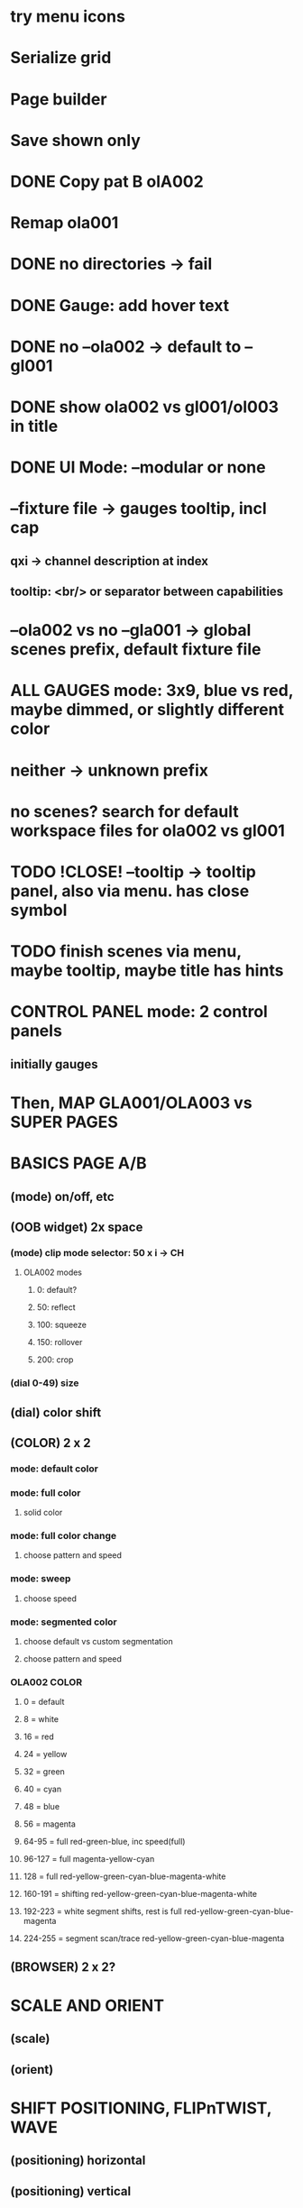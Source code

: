 * try menu icons
* Serialize grid
* Page builder
* Save shown only
* DONE Copy pat B olA002
* Remap ola001
* DONE no directories -> fail
* DONE Gauge: add hover text
* DONE no --ola002 -> default to --gl001
* DONE show ola002 vs gl001/ol003 in title
* DONE UI Mode: --modular or none
* --fixture file -> gauges tooltip, incl cap
** qxi -> channel description at index
** tooltip: <br/> or separator between capabilities
* --ola002 vs no --gla001 -> global scenes prefix, default fixture file
* *ALL GAUGES* mode: 3x9, blue vs red, maybe dimmed, or slightly different color
* neither -> unknown prefix
* no scenes? search for default workspace files for ola002 vs gl001
* TODO !CLOSE! --tooltip -> tooltip panel, also via menu. has close symbol
* TODO finish scenes via menu, maybe tooltip, maybe title has hints
* *CONTROL PANEL* mode: 2 control panels
** initially gauges
* Then, *MAP GLA001/OLA003* vs *SUPER PAGES*

* *BASICS PAGE A/B*
** (mode) on/off, etc
** *(OOB widget)* 2x space
*** (mode) clip mode selector: 50 x i -> CH
**** OLA002 modes
***** 0: default?
***** 50: reflect
***** 100: squeeze
***** 150: rollover
***** 200: crop

*** (dial 0-49) size
** (dial) color shift
** *(COLOR)* 2 x 2
*** mode: default color
*** mode: full color
**** solid color
*** mode: full color change
**** choose pattern and speed
*** mode: sweep
**** choose speed
*** mode: segmented color
**** choose default vs custom segmentation
**** choose pattern and speed
*** *OLA002 COLOR*
**** 0 = default
**** 8 = white
**** 16 = red
**** 24 = yellow
**** 32 = green
**** 40 = cyan
**** 48 = blue
**** 56 = magenta
**** 64-95 = full red-green-blue, inc speed(full)
**** 96-127 = full magenta-yellow-cyan
**** 128 = full red-yellow-green-cyan-blue-magenta-white
**** 160-191 = shifting red-yellow-green-cyan-blue-magenta-white
**** 192-223 = white segment shifts, rest is full red-yellow-green-cyan-blue-magenta
**** 224-255 = segment scan/trace red-yellow-green-cyan-blue-magenta
** *(BROWSER)* 2 x 2?
* *SCALE AND ORIENT*
** (scale) 
** (orient)

* *SHIFT* POSITIONING, FLIPnTWIST, WAVE
** (positioning) horizontal
** (positioning) vertical
** (flip-n-twist) horizontal
** (flip-n-twist) vertical
** (dial) wave size and twist

* *MOAR EFFECTGS: COLOR AND EFFECTS*
** _UNDERSTAND MORE_
** (???) color segmentation?
** +prim color+
** (scan speed)
** (dial) manual grading
** (dial) gradient speed
** (???) filter


* *MAINTENANCE PAGE A/B*
** On/Off
** OOBM and Pattern Size

* *WIDGET FINE-TUNING*
** arrows their own element, light up, box optimal
